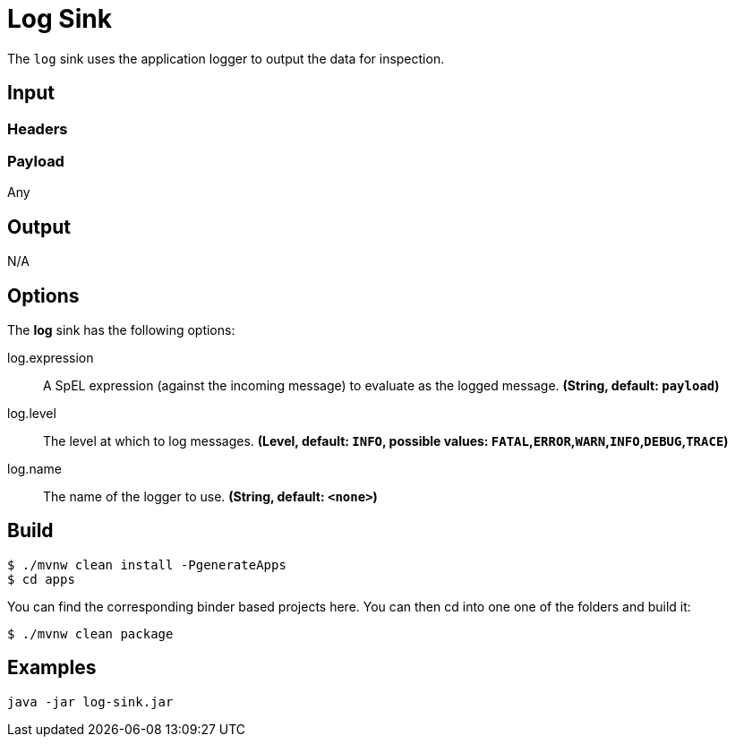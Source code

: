 //tag::ref-doc[]
= Log Sink

The `log` sink uses the application logger to output the data for inspection.

== Input

=== Headers

=== Payload

Any

== Output

N/A

== Options

The **$$log$$** $$sink$$ has the following options:

//tag::configuration-properties[]
$$log.expression$$:: $$A SpEL expression (against the incoming message) to evaluate as the logged message.$$ *($$String$$, default: `$$payload$$`)*
$$log.level$$:: $$The level at which to log messages.$$ *($$Level$$, default: `$$INFO$$`, possible values: `FATAL`,`ERROR`,`WARN`,`INFO`,`DEBUG`,`TRACE`)*
$$log.name$$:: $$The name of the logger to use.$$ *($$String$$, default: `$$<none>$$`)*
//end::configuration-properties[]

== Build

```
$ ./mvnw clean install -PgenerateApps
$ cd apps
```
You can find the corresponding binder based projects here.
You can then cd into one one of the folders and build it:
```
$ ./mvnw clean package
```

== Examples

```
java -jar log-sink.jar
```

//end::ref-doc[]
